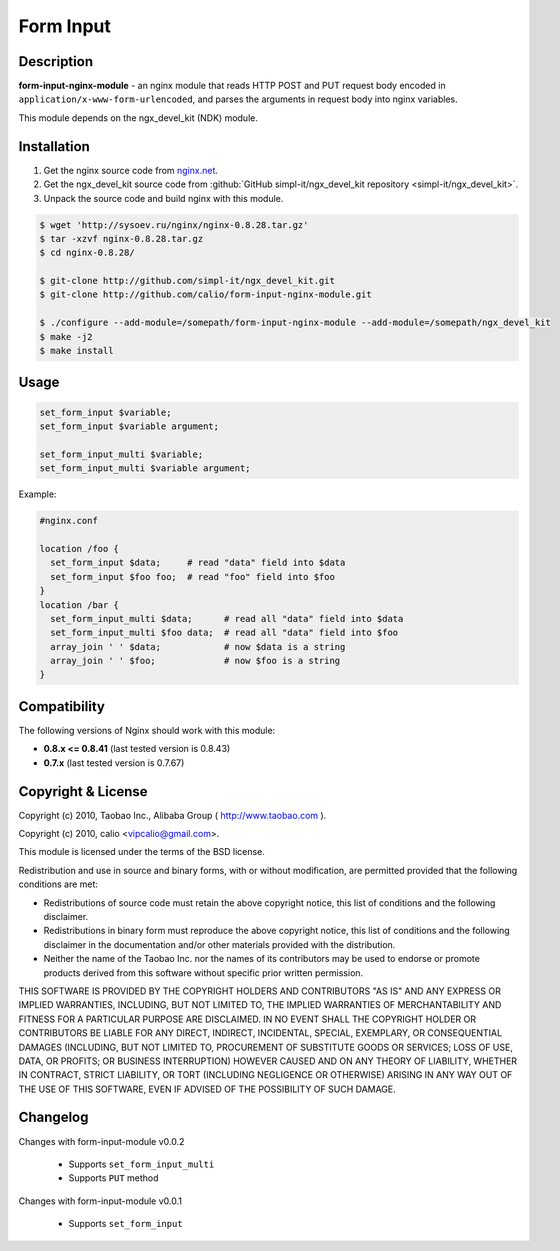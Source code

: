 Form Input
==========

Description
-----------

**form-input-nginx-module** - an nginx module that reads HTTP POST and PUT request body encoded in
``application/x-www-form-urlencoded``, and parses the arguments in request body
into nginx variables.

This module depends on the ngx_devel_kit (NDK) module.

Installation
------------

#. Get the nginx source code from `nginx.net <http://nginx.net/>`_.
#. Get the ngx_devel_kit source code from :github:`GitHub simpl-it/ngx_devel_kit repository <simpl-it/ngx_devel_kit>`.
#. Unpack the source code and build nginx with this module.

.. code-block:: bash

  $ wget 'http://sysoev.ru/nginx/nginx-0.8.28.tar.gz'
  $ tar -xzvf nginx-0.8.28.tar.gz
  $ cd nginx-0.8.28/

  $ git-clone http://github.com/simpl-it/ngx_devel_kit.git
  $ git-clone http://github.com/calio/form-input-nginx-module.git

  $ ./configure --add-module=/somepath/form-input-nginx-module --add-module=/somepath/ngx_devel_kit
  $ make -j2
  $ make install

Usage
-----

.. code-block:: bash

  set_form_input $variable;
  set_form_input $variable argument;

  set_form_input_multi $variable;
  set_form_input_multi $variable argument;

Example:

.. code-block:: nginx

  #nginx.conf

  location /foo {
    set_form_input $data;     # read "data" field into $data
    set_form_input $foo foo;  # read "foo" field into $foo
  }
  location /bar {
    set_form_input_multi $data;      # read all "data" field into $data
    set_form_input_multi $foo data;  # read all "data" field into $foo
    array_join ' ' $data;            # now $data is a string
    array_join ' ' $foo;             # now $foo is a string
  }


Compatibility
-------------

The following versions of Nginx should work with this module:

* **0.8.x <= 0.8.41**                       (last tested version is 0.8.43)
* **0.7.x**                                 (last tested version is 0.7.67)

Copyright & License
-------------------

Copyright (c) 2010, Taobao Inc., Alibaba Group ( http://www.taobao.com ).

Copyright (c) 2010, calio <vipcalio@gmail.com>.

This module is licensed under the terms of the BSD license.

Redistribution and use in source and binary forms, with or without
modification, are permitted provided that the following conditions
are met:

* Redistributions of source code must retain the above copyright notice, this list of conditions and the following disclaimer.
* Redistributions in binary form must reproduce the above copyright notice, this list of conditions and the following disclaimer in the documentation and/or other materials provided with the distribution.
* Neither the name of the Taobao Inc. nor the names of its contributors may be used to endorse or promote products derived from this software without specific prior written permission.

THIS SOFTWARE IS PROVIDED BY THE COPYRIGHT HOLDERS AND CONTRIBUTORS
"AS IS" AND ANY EXPRESS OR IMPLIED WARRANTIES, INCLUDING, BUT NOT
LIMITED TO, THE IMPLIED WARRANTIES OF MERCHANTABILITY AND FITNESS FOR
A PARTICULAR PURPOSE ARE DISCLAIMED. IN NO EVENT SHALL THE COPYRIGHT
HOLDER OR CONTRIBUTORS BE LIABLE FOR ANY DIRECT, INDIRECT, INCIDENTAL,
SPECIAL, EXEMPLARY, OR CONSEQUENTIAL DAMAGES (INCLUDING, BUT NOT LIMITED
TO, PROCUREMENT OF SUBSTITUTE GOODS OR SERVICES; LOSS OF USE, DATA, OR
PROFITS; OR BUSINESS INTERRUPTION) HOWEVER CAUSED AND ON ANY THEORY OF
LIABILITY, WHETHER IN CONTRACT, STRICT LIABILITY, OR TORT (INCLUDING
NEGLIGENCE OR OTHERWISE) ARISING IN ANY WAY OUT OF THE USE OF THIS
SOFTWARE, EVEN IF ADVISED OF THE POSSIBILITY OF SUCH DAMAGE.

Changelog
---------

Changes with form-input-module v0.0.2

  * Supports ``set_form_input_multi``
  * Supports ``PUT`` method

Changes with form-input-module v0.0.1

  * Supports ``set_form_input``

